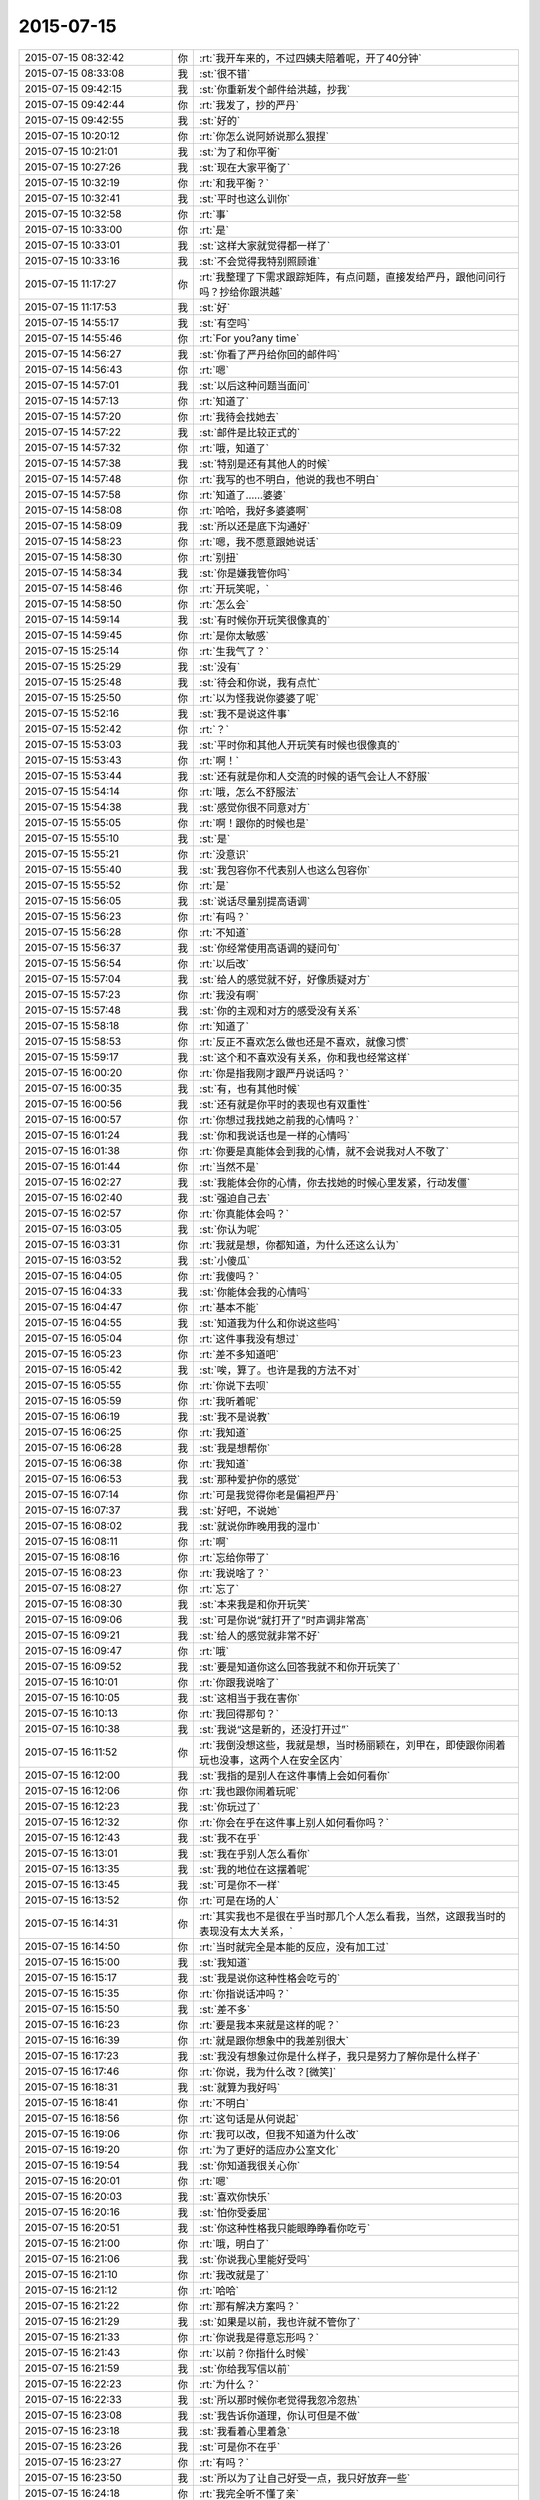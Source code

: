 2015-07-15
-------------

.. csv-table::
   :widths: 28, 1, 60

   2015-07-15 08:32:42,你,:rt:`我开车来的，不过四姨夫陪着呢，开了40分钟`
   2015-07-15 08:33:08,我,:st:`很不错`
   2015-07-15 09:42:15,我,:st:`你重新发个邮件给洪越，抄我`
   2015-07-15 09:42:44,你,:rt:`我发了，抄的严丹`
   2015-07-15 09:42:55,我,:st:`好的`
   2015-07-15 10:20:12,你,:rt:`你怎么说阿娇说那么狠捏`
   2015-07-15 10:21:01,我,:st:`为了和你平衡`
   2015-07-15 10:27:26,我,:st:`现在大家平衡了`
   2015-07-15 10:32:19,你,:rt:`和我平衡？`
   2015-07-15 10:32:41,我,:st:`平时也这么训你`
   2015-07-15 10:32:58,你,:rt:`事`
   2015-07-15 10:33:00,你,:rt:`是`
   2015-07-15 10:33:01,我,:st:`这样大家就觉得都一样了`
   2015-07-15 10:33:16,我,:st:`不会觉得我特别照顾谁`
   2015-07-15 11:17:27,你,:rt:`我整理了下需求跟踪矩阵，有点问题，直接发给严丹，跟他问问行吗？抄给你跟洪越`
   2015-07-15 11:17:53,我,:st:`好`
   2015-07-15 14:55:17,我,:st:`有空吗`
   2015-07-15 14:55:46,你,:rt:`For you?any time`
   2015-07-15 14:56:27,我,:st:`你看了严丹给你回的邮件吗`
   2015-07-15 14:56:43,你,:rt:`嗯`
   2015-07-15 14:57:01,我,:st:`以后这种问题当面问`
   2015-07-15 14:57:13,你,:rt:`知道了`
   2015-07-15 14:57:20,你,:rt:`我待会找她去`
   2015-07-15 14:57:22,我,:st:`邮件是比较正式的`
   2015-07-15 14:57:32,你,:rt:`哦，知道了`
   2015-07-15 14:57:38,我,:st:`特别是还有其他人的时候`
   2015-07-15 14:57:48,你,:rt:`我写的也不明白，他说的我也不明白`
   2015-07-15 14:57:58,你,:rt:`知道了……婆婆`
   2015-07-15 14:58:08,你,:rt:`哈哈，我好多婆婆啊`
   2015-07-15 14:58:09,我,:st:`所以还是底下沟通好`
   2015-07-15 14:58:23,你,:rt:`嗯，我不愿意跟她说话`
   2015-07-15 14:58:30,你,:rt:`别扭`
   2015-07-15 14:58:34,我,:st:`你是嫌我管你吗`
   2015-07-15 14:58:46,你,:rt:`开玩笑呢，`
   2015-07-15 14:58:50,你,:rt:`怎么会`
   2015-07-15 14:59:14,我,:st:`有时候你开玩笑很像真的`
   2015-07-15 14:59:45,你,:rt:`是你太敏感`
   2015-07-15 15:25:14,你,:rt:`生我气了？`
   2015-07-15 15:25:29,我,:st:`没有`
   2015-07-15 15:25:48,我,:st:`待会和你说，我有点忙`
   2015-07-15 15:25:50,你,:rt:`以为怪我说你婆婆了呢`
   2015-07-15 15:52:16,我,:st:`我不是说这件事`
   2015-07-15 15:52:42,你,:rt:`？`
   2015-07-15 15:53:03,我,:st:`平时你和其他人开玩笑有时候也很像真的`
   2015-07-15 15:53:43,你,:rt:`啊！`
   2015-07-15 15:53:44,我,:st:`还有就是你和人交流的时候的语气会让人不舒服`
   2015-07-15 15:54:14,你,:rt:`哦，怎么不舒服法`
   2015-07-15 15:54:38,我,:st:`感觉你很不同意对方`
   2015-07-15 15:55:05,你,:rt:`啊！跟你的时候也是`
   2015-07-15 15:55:10,我,:st:`是`
   2015-07-15 15:55:21,你,:rt:`没意识`
   2015-07-15 15:55:40,我,:st:`我包容你不代表别人也这么包容你`
   2015-07-15 15:55:52,你,:rt:`是`
   2015-07-15 15:56:05,我,:st:`说话尽量别提高语调`
   2015-07-15 15:56:23,你,:rt:`有吗？`
   2015-07-15 15:56:28,你,:rt:`不知道`
   2015-07-15 15:56:37,我,:st:`你经常使用高语调的疑问句`
   2015-07-15 15:56:54,你,:rt:`以后改`
   2015-07-15 15:57:04,我,:st:`给人的感觉就不好，好像质疑对方`
   2015-07-15 15:57:23,你,:rt:`我没有啊`
   2015-07-15 15:57:48,我,:st:`你的主观和对方的感受没有关系`
   2015-07-15 15:58:18,你,:rt:`知道了`
   2015-07-15 15:58:53,你,:rt:`反正不喜欢怎么做也还是不喜欢，就像习惯`
   2015-07-15 15:59:17,我,:st:`这个和不喜欢没有关系，你和我也经常这样`
   2015-07-15 16:00:20,你,:rt:`你是指我刚才跟严丹说话吗？`
   2015-07-15 16:00:35,我,:st:`有，也有其他时候`
   2015-07-15 16:00:56,我,:st:`还有就是你平时的表现也有双重性`
   2015-07-15 16:00:57,你,:rt:`你想过我找她之前我的心情吗？`
   2015-07-15 16:01:24,我,:st:`你和我说话也是一样的心情吗`
   2015-07-15 16:01:38,你,:rt:`你要是真能体会到我的心情，就不会说我对人不敬了`
   2015-07-15 16:01:44,你,:rt:`当然不是`
   2015-07-15 16:02:27,我,:st:`我能体会你的心情，你去找她的时候心里发紧，行动发僵`
   2015-07-15 16:02:40,我,:st:`强迫自己去`
   2015-07-15 16:02:57,你,:rt:`你真能体会吗？`
   2015-07-15 16:03:05,我,:st:`你认为呢`
   2015-07-15 16:03:31,你,:rt:`我就是想，你都知道，为什么还这么认为`
   2015-07-15 16:03:52,我,:st:`小傻瓜`
   2015-07-15 16:04:05,你,:rt:`我傻吗？`
   2015-07-15 16:04:33,我,:st:`你能体会我的心情吗`
   2015-07-15 16:04:47,你,:rt:`基本不能`
   2015-07-15 16:04:55,我,:st:`知道我为什么和你说这些吗`
   2015-07-15 16:05:04,你,:rt:`这件事我没有想过`
   2015-07-15 16:05:23,你,:rt:`差不多知道吧`
   2015-07-15 16:05:42,我,:st:`唉，算了。也许是我的方法不对`
   2015-07-15 16:05:55,你,:rt:`你说下去呗`
   2015-07-15 16:05:59,你,:rt:`我听着呢`
   2015-07-15 16:06:19,我,:st:`我不是说教`
   2015-07-15 16:06:25,你,:rt:`我知道`
   2015-07-15 16:06:28,我,:st:`我是想帮你`
   2015-07-15 16:06:38,你,:rt:`我知道`
   2015-07-15 16:06:53,我,:st:`那种爱护你的感觉`
   2015-07-15 16:07:14,你,:rt:`可是我觉得你老是偏袒严丹`
   2015-07-15 16:07:37,我,:st:`好吧，不说她`
   2015-07-15 16:08:02,我,:st:`就说你昨晚用我的湿巾`
   2015-07-15 16:08:11,你,:rt:`啊`
   2015-07-15 16:08:16,你,:rt:`忘给你带了`
   2015-07-15 16:08:23,你,:rt:`我说啥了？`
   2015-07-15 16:08:27,你,:rt:`忘了`
   2015-07-15 16:08:30,我,:st:`本来我是和你开玩笑`
   2015-07-15 16:09:06,我,:st:`可是你说“就打开了”时声调非常高`
   2015-07-15 16:09:21,我,:st:`给人的感觉就非常不好`
   2015-07-15 16:09:47,你,:rt:`哦`
   2015-07-15 16:09:52,我,:st:`要是知道你这么回答我就不和你开玩笑了`
   2015-07-15 16:10:01,你,:rt:`你跟我说啥了`
   2015-07-15 16:10:05,我,:st:`这相当于我在害你`
   2015-07-15 16:10:13,你,:rt:`我回得那句？`
   2015-07-15 16:10:38,我,:st:`我说“这是新的，还没打开过”`
   2015-07-15 16:11:52,你,:rt:`我倒没想这些，我就是想，当时杨丽颖在，刘甲在，即使跟你闹着玩也没事，这两个人在安全区内`
   2015-07-15 16:12:00,我,:st:`我指的是别人在这件事情上会如何看你`
   2015-07-15 16:12:06,你,:rt:`我也跟你闹着玩呢`
   2015-07-15 16:12:23,我,:st:`你玩过了`
   2015-07-15 16:12:32,你,:rt:`你会在乎在这件事上别人如何看你吗？`
   2015-07-15 16:12:43,我,:st:`我不在乎`
   2015-07-15 16:13:01,我,:st:`我在乎别人怎么看你`
   2015-07-15 16:13:35,我,:st:`我的地位在这摆着呢`
   2015-07-15 16:13:45,我,:st:`可是你不一样`
   2015-07-15 16:13:52,你,:rt:`可是在场的人`
   2015-07-15 16:14:31,你,:rt:`其实我也不是很在乎当时那几个人怎么看我，当然，这跟我当时的表现没有太大关系，`
   2015-07-15 16:14:50,你,:rt:`当时就完全是本能的反应，没有加工过`
   2015-07-15 16:15:00,我,:st:`我知道`
   2015-07-15 16:15:17,我,:st:`我是说你这种性格会吃亏的`
   2015-07-15 16:15:35,你,:rt:`你指说话冲吗？`
   2015-07-15 16:15:50,我,:st:`差不多`
   2015-07-15 16:16:23,你,:rt:`要是我本来就是这样的呢？`
   2015-07-15 16:16:39,你,:rt:`就是跟你想象中的我差别很大`
   2015-07-15 16:17:23,我,:st:`我没有想象过你是什么样子，我只是努力了解你是什么样子`
   2015-07-15 16:17:46,你,:rt:`你说，我为什么改？[微笑]`
   2015-07-15 16:18:31,我,:st:`就算为我好吗`
   2015-07-15 16:18:41,你,:rt:`不明白`
   2015-07-15 16:18:56,你,:rt:`这句话是从何说起`
   2015-07-15 16:19:06,你,:rt:`我可以改，但我不知道为什么改`
   2015-07-15 16:19:20,你,:rt:`为了更好的适应办公室文化`
   2015-07-15 16:19:54,我,:st:`你知道我很关心你`
   2015-07-15 16:20:01,你,:rt:`嗯`
   2015-07-15 16:20:03,我,:st:`喜欢你快乐`
   2015-07-15 16:20:16,我,:st:`怕你受委屈`
   2015-07-15 16:20:51,我,:st:`你这种性格我只能眼睁睁看你吃亏`
   2015-07-15 16:21:00,你,:rt:`哦，明白了`
   2015-07-15 16:21:06,我,:st:`你说我心里能好受吗`
   2015-07-15 16:21:10,你,:rt:`我改就是了`
   2015-07-15 16:21:12,你,:rt:`哈哈`
   2015-07-15 16:21:22,你,:rt:`那有解决方案吗？`
   2015-07-15 16:21:29,我,:st:`如果是以前，我也许就不管你了`
   2015-07-15 16:21:33,你,:rt:`你说我是得意忘形吗？`
   2015-07-15 16:21:43,你,:rt:`以前？你指什么时候`
   2015-07-15 16:21:59,我,:st:`你给我写信以前`
   2015-07-15 16:22:23,你,:rt:`为什么？`
   2015-07-15 16:22:33,我,:st:`所以那时候你老觉得我忽冷忽热`
   2015-07-15 16:23:08,我,:st:`我告诉你道理，你认可但是不做`
   2015-07-15 16:23:18,我,:st:`我看着心里着急`
   2015-07-15 16:23:26,我,:st:`可是你不在乎`
   2015-07-15 16:23:27,你,:rt:`有吗？`
   2015-07-15 16:23:50,我,:st:`所以为了让自己好受一点，我只好放弃一些`
   2015-07-15 16:24:18,你,:rt:`我完全听不懂了亲`
   2015-07-15 16:24:36,我,:st:`就像刚才`
   2015-07-15 16:24:45,我,:st:`你问我为什么改`
   2015-07-15 16:24:59,我,:st:`要是以前我会说随你`
   2015-07-15 16:25:12,你,:rt:`哦`
   2015-07-15 16:25:24,你,:rt:`明白点了`
   2015-07-15 16:25:28,我,:st:`你不改，我心里会难受`
   2015-07-15 16:25:43,你,:rt:`我真能感觉到你的用心了`
   2015-07-15 16:25:52,我,:st:`要想让自己不难受就只能不去太关注你`
   2015-07-15 16:25:55,你,:rt:`可能我太冥顽不灵了`
   2015-07-15 16:26:05,我,:st:`结果你就觉得我对你冷淡`
   2015-07-15 16:26:25,你,:rt:`啊！完全明白了`
   2015-07-15 16:27:05,我,:st:`你信里面写我玩弄你`
   2015-07-15 16:27:20,我,:st:`其实我真的不是`
   2015-07-15 16:27:24,你,:rt:`嗯`
   2015-07-15 16:27:34,你,:rt:`我说了，是我太悲观了，`
   2015-07-15 16:27:50,我,:st:`只是想让自己好过一些`
   2015-07-15 16:28:11,你,:rt:`你说一个人长期处于被别人看透的状态，而且又那么依赖你，很容易联想到这些`
   2015-07-15 16:28:16,你,:rt:`你得理解我`
   2015-07-15 16:28:26,我,:st:`这个我理解`
   2015-07-15 16:28:29,你,:rt:`很明显我捅了你一刀`
   2015-07-15 16:28:49,我,:st:`我一直在想怎么解决这个问题`
   2015-07-15 16:29:14,你,:rt:`在你跟我这，永远解决不了`
   2015-07-15 16:29:26,你,:rt:`只能习惯`
   2015-07-15 16:30:26,我,:st:`可是我想解决`
   2015-07-15 16:30:45,我,:st:`不解决这个，今天的问题会反复出现`
   2015-07-15 16:31:23,我,:st:`你以为我是替严丹说话，其实是因为我爱护你`
   2015-07-15 16:31:31,你,:rt:`其实咱俩的气场并不相投`
   2015-07-15 16:31:55,我,:st:`没看懂`
   2015-07-15 16:31:56,你,:rt:`我生气了`
   2015-07-15 16:32:10,我,:st:`为什么生气`
   2015-07-15 16:32:25,你,:rt:`以后我们不聊严丹了`
   2015-07-15 16:32:41,你,:rt:`我用我的方式去跟她接触，你别管`
   2015-07-15 16:32:42,我,:st:`本来就没有她什么事`
   2015-07-15 16:32:59,我,:st:`一直在说你的事`
   2015-07-15 16:33:03,你,:rt:`她这个人更难办`
   2015-07-15 16:33:23,我,:st:`我不关心她，我只关心你`
   2015-07-15 16:33:45,我,:st:`她还不值得我费这么大劲`
   2015-07-15 16:34:02,你,:rt:`知道了`
   2015-07-15 16:34:27,我,:st:`我的眼里只有你`
   2015-07-15 16:34:35,你,:rt:`哈哈`
   2015-07-15 16:34:38,我,:st:`这个你能明白吗`
   2015-07-15 16:34:42,你,:rt:`被你萌到了`
   2015-07-15 16:34:56,你,:rt:`不能`
   2015-07-15 16:35:39,你,:rt:`又冥顽不灵了`
   2015-07-15 16:35:45,你,:rt:`我想跟你发脾气`
   2015-07-15 16:35:52,我,:st:`好`
   2015-07-15 16:35:57,我,:st:`发吧`
   2015-07-15 16:37:51,你,:rt:`我能发吗？`
   2015-07-15 16:37:56,你,:rt:`肯定不能啊`
   2015-07-15 16:38:20,我,:st:`微信里可以发`
   2015-07-15 16:38:30,我,:st:`要不咱俩出去`
   2015-07-15 16:38:36,你,:rt:`哈哈`
   2015-07-15 16:38:38,你,:rt:`不用`
   2015-07-15 16:38:48,你,:rt:`我有的时候特别生你的气`
   2015-07-15 16:38:58,你,:rt:`都被我理智的压下去了`
   2015-07-15 16:39:14,你,:rt:`等会`
   2015-07-15 18:11:46,我,:st:`你几点走`
   2015-07-15 18:12:17,你,:rt:`六点四十左右`
   2015-07-15 18:16:12,你,:rt:`你为什么不去？`
   2015-07-15 18:16:32,我,:st:`我回家，已经买票了`
   2015-07-15 18:16:39,你,:rt:`退了啊`
   2015-07-15 18:16:49,你,:rt:`算了，都定东海了`
   2015-07-15 18:17:15,我,:st:`我回家看我儿子`
   2015-07-15 18:27:05,我,:st:`不想理我？`
   2015-07-15 18:27:30,你,:rt:`Totally not`
   2015-07-15 18:28:11,我,:st:`我以为你又理智了`
   2015-07-15 18:28:35,你,:rt:`啊！`
   2015-07-15 18:28:42,你,:rt:`又神经质了吧`
   2015-07-15 18:29:09,我,:st:`理智的压下生我的气`
   2015-07-15 18:29:21,你,:rt:`我没生你的气`
   2015-07-15 18:29:26,你,:rt:`哎，`
   2015-07-15 18:29:34,你,:rt:`你不会懂得`
   2015-07-15 18:29:41,我,:st:`我太敏感`
   2015-07-15 18:29:57,你,:rt:`不是`
   2015-07-15 18:30:55,我,:st:`你太没安全感`
   2015-07-15 18:31:17,你,:rt:`是`
   2015-07-15 18:31:40,我,:st:`这是我思考的课题`
   2015-07-15 18:31:48,我,:st:`怎么给你安全感`
   2015-07-15 18:31:55,你,:rt:`哈哈`
   2015-07-15 18:32:12,你,:rt:`如果你是你，这个课题永远无解`
   2015-07-15 18:32:38,我,:st:`哦`